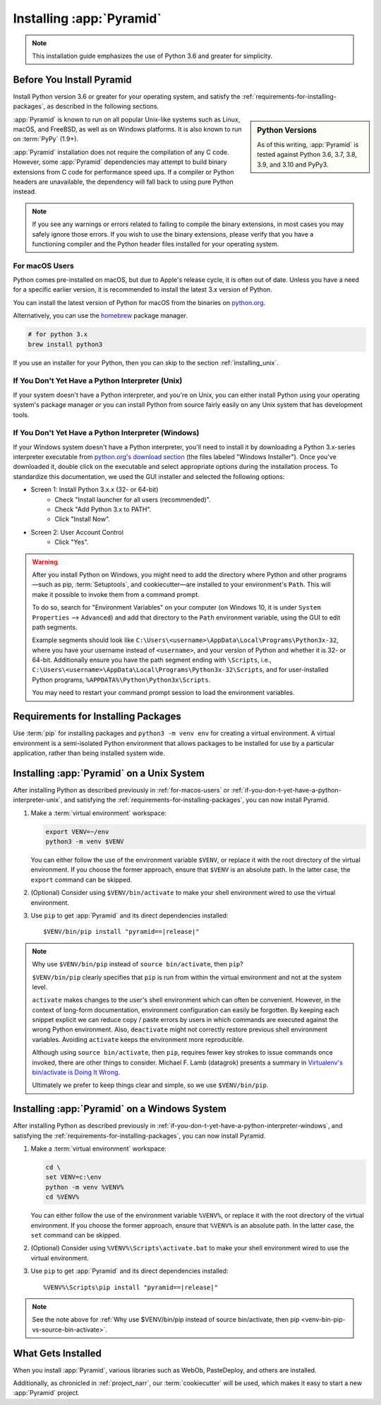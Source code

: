 .. _installing_chapter:

Installing :app:`Pyramid`
=========================

.. note::

    This installation guide emphasizes the use of Python 3.6 and greater for
    simplicity.


.. index::
   single: install preparation

Before You Install Pyramid
--------------------------

Install Python version 3.6 or greater for your operating system, and satisfy
the :ref:`requirements-for-installing-packages`, as described in
the following sections.

.. sidebar:: Python Versions

    As of this writing, :app:`Pyramid` is tested against Python 3.6, 3.7, 3.8, 3.9, and 3.10 and PyPy3.

:app:`Pyramid` is known to run on all popular Unix-like systems such as Linux,
macOS, and FreeBSD, as well as on Windows platforms.  It is also known to
run on :term:`PyPy` (1.9+).

:app:`Pyramid` installation does not require the compilation of any C code.
However, some :app:`Pyramid` dependencies may attempt to build binary
extensions from C code for performance speed ups. If a compiler or Python
headers are unavailable, the dependency will fall back to using pure Python
instead.

.. note::

   If you see any warnings or errors related to failing to compile the binary
   extensions, in most cases you may safely ignore those errors. If you wish to
   use the binary extensions, please verify that you have a functioning
   compiler and the Python header files installed for your operating system.


.. _for-macos-users:

For macOS Users
~~~~~~~~~~~~~~~

Python comes pre-installed on macOS, but due to Apple's release cycle, it is
often out of date. Unless you have a need for a specific earlier version, it is
recommended to install the latest 3.x version of Python.

You can install the latest version of Python for macOS from the binaries on
`python.org <https://www.python.org/downloads/mac-osx/>`_.

Alternatively, you can use the `homebrew <https://brew.sh/>`_ package manager.

.. code-block:: bash

    # for python 3.x
    brew install python3

If you use an installer for your Python, then you can skip to the section
:ref:`installing_unix`.


.. _if-you-don-t-yet-have-a-python-interpreter-unix:

If You Don't Yet Have a Python Interpreter (Unix)
~~~~~~~~~~~~~~~~~~~~~~~~~~~~~~~~~~~~~~~~~~~~~~~~~

If your system doesn't have a Python interpreter, and you're on Unix, you can
either install Python using your operating system's package manager *or* you
can install Python from source fairly easily on any Unix system that has
development tools.

.. seealso:: See the official Python documentation :ref:`Using Python on Unix
   platforms <python:using-on-unix>` for full details.


.. index::
   pair: install; Python (from package, Windows)

.. _if-you-don-t-yet-have-a-python-interpreter-windows:

If You Don't Yet Have a Python Interpreter (Windows)
~~~~~~~~~~~~~~~~~~~~~~~~~~~~~~~~~~~~~~~~~~~~~~~~~~~~

If your Windows system doesn't have a Python interpreter, you'll need to
install it by downloading a Python 3.x-series interpreter executable from
`python.org's download section <https://www.python.org/downloads/>`_ (the files
labeled "Windows Installer").  Once you've downloaded it, double click on the
executable and select appropriate options during the installation process. To
standardize this documentation, we used the GUI installer and selected the
following options:

- Screen 1: Install Python 3.x.x (32- or 64-bit)
    - Check "Install launcher for all users (recommended)".
    - Check "Add Python 3.x to PATH".
    - Click "Install Now".
- Screen 2: User Account Control
    - Click "Yes".

.. seealso:: See the official Python documentation :ref:`Using Python on
   Windows <python:using-on-windows>` for full details.

.. seealso:: You might also need to download and install the `Python for
   Windows extensions
   <https://sourceforge.net/projects/pywin32/files/pywin32/>`_. Carefully read
   the README.txt file at the end of the list of builds, and follow its
   directions. Make sure you get the proper 32- or 64-bit build and Python
   version.

.. seealso:: `Python launcher for Windows
   <https://docs.python.org/3/using/windows.html#launcher>`_ provides a command
   ``py`` that allows users to run any installed version of Python.

.. warning:: After you install Python on Windows, you might need to add the
   directory where Python and other programs—such as pip, :term:`Setuptools`, and
   cookiecutter—are installed to your environment's ``Path``. This will make it
   possible to invoke them from a command prompt.

   To do so, search for "Environment Variables" on your computer (on Windows
   10, it is under ``System Properties`` --> ``Advanced``) and add that
   directory to the ``Path`` environment variable, using the GUI to edit path
   segments.

   Example segments should look like
   ``C:\Users\<username>\AppData\Local\Programs\Python3x-32``, where you have
   your username instead of ``<username>``, and your version of Python and
   whether it is 32- or 64-bit. Additionally ensure you have the path segment
   ending with ``\Scripts``, i.e.,
   ``C:\Users\<username>\AppData\Local\Programs\Python3x-32\Scripts``, and for
   user-installed Python programs, ``%APPDATA%\Python\Python3x\Scripts``.

   You may need to restart your command prompt session to load the environment
   variables.

   .. seealso:: See `Configuring Python (on Windows)
      <https://docs.python.org/3/using/windows.html#configuring-python>`_ for
      full details.


.. index::
   single: requirements for installing packages

.. _requirements-for-installing-packages:

Requirements for Installing Packages
------------------------------------

Use :term:`pip` for installing packages and ``python3 -m venv env`` for
creating a virtual environment. A virtual environment is a semi-isolated Python
environment that allows packages to be installed for use by a particular
application, rather than being installed system wide.

.. seealso:: See the Python Packaging Authority's (PyPA) documention
   `Requirements for Installing Packages
   <https://packaging.python.org/tutorials/installing-packages/#requirements-for-installing-packages>`_
   for full details.


.. index::
   single: installing on Unix
   single: installing on macOS

.. _installing_unix:

Installing :app:`Pyramid` on a Unix System
------------------------------------------

After installing Python as described previously in :ref:`for-macos-users` or
:ref:`if-you-don-t-yet-have-a-python-interpreter-unix`, and satisfying the
:ref:`requirements-for-installing-packages`, you can now install Pyramid.

#. Make a :term:`virtual environment` workspace:

   .. code-block:: bash

       export VENV=~/env
       python3 -m venv $VENV

   You can either follow the use of the environment variable ``$VENV``, or
   replace it with the root directory of the virtual environment. If you choose
   the former approach, ensure that ``$VENV`` is an absolute path. In the
   latter case, the ``export`` command can be skipped.

#. (Optional) Consider using ``$VENV/bin/activate`` to make your shell
   environment wired to use the virtual environment.

#. Use ``pip`` to get :app:`Pyramid` and its direct dependencies installed:

   .. parsed-literal::

       $VENV/bin/pip install "pyramid==\ |release|\ "

.. index::
   single: $VENV/bin/pip vs. source bin/activate

.. _venv-bin-pip-vs-source-bin-activate:

.. note:: Why use ``$VENV/bin/pip`` instead of ``source bin/activate``, then
   ``pip``?

   ``$VENV/bin/pip`` clearly specifies that ``pip`` is run from within the
   virtual environment and not at the system level.

   ``activate`` makes changes to the user's shell environment which can often be convenient. However, in the context of long-form documentation, environment configuration can easily be forgotten. By keeping each snippet explicit we can reduce copy / paste errors by users in which commands are executed against the wrong Python environment. Also, ``deactivate`` might not correctly restore previous shell environment variables. Avoiding ``activate`` keeps the environment more reproducible.

   Although using ``source bin/activate``, then ``pip``, requires fewer key
   strokes to issue commands once invoked, there are other things to consider.
   Michael F. Lamb (datagrok) presents a summary in `Virtualenv's bin/activate
   is Doing It Wrong <https://gist.github.com/datagrok/2199506>`_.

   Ultimately we prefer to keep things clear and simple, so we use
   ``$VENV/bin/pip``.


.. index::
   single: installing on Windows

.. _installing_windows:

Installing :app:`Pyramid` on a Windows System
---------------------------------------------

After installing Python as described previously in
:ref:`if-you-don-t-yet-have-a-python-interpreter-windows`, and satisfying the
:ref:`requirements-for-installing-packages`, you can now install Pyramid.

#. Make a :term:`virtual environment` workspace:

   .. code-block:: doscon

       cd \
       set VENV=c:\env
       python -m venv %VENV%
       cd %VENV%

   You can either follow the use of the environment variable ``%VENV%``, or
   replace it with the root directory of the virtual environment. If you choose
   the former approach, ensure that ``%VENV%`` is an absolute path. In the
   latter case, the ``set`` command can be skipped.

#. (Optional) Consider using ``%VENV%\Scripts\activate.bat`` to make your shell
   environment wired to use the virtual environment.

#. Use ``pip`` to get :app:`Pyramid` and its direct dependencies installed:

   .. parsed-literal::

       %VENV%\\Scripts\\pip install "pyramid==\ |release|\ "

.. note:: See the note above for :ref:`Why use $VENV/bin/pip instead of source
   bin/activate, then pip <venv-bin-pip-vs-source-bin-activate>`.


What Gets Installed
-------------------

When you install :app:`Pyramid`, various libraries such as WebOb, PasteDeploy,
and others are installed.

Additionally, as chronicled in :ref:`project_narr`, our :term:`cookiecutter` will be used, which makes it easy to start a new :app:`Pyramid` project.
